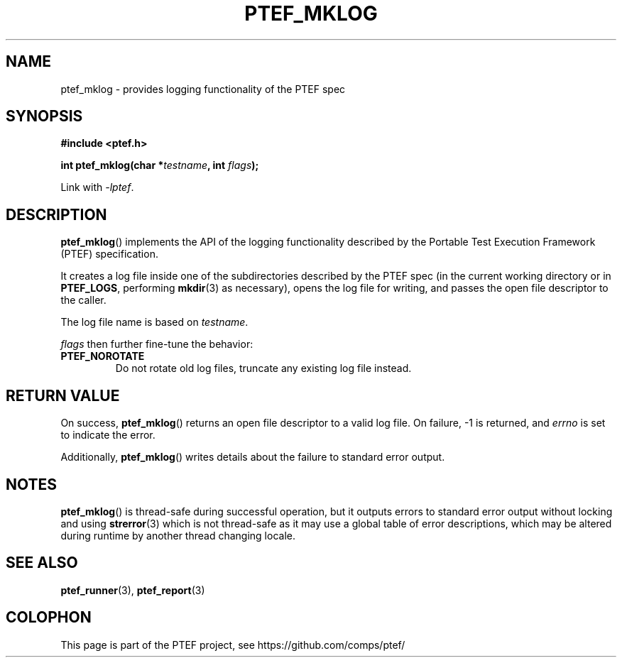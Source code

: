 .\" syntax documented on (search on page):
.\" https://www.gnu.org/software/groff/manual/groff.html
.TH PTEF_MKLOG 3

.SH NAME
ptef_mklog \- provides logging functionality of the PTEF spec

.SH SYNOPSIS
.nf
.B  #include <ptef.h>
.PP
.BI "int ptef_mklog(char *" testname ", int " flags );
.fi
.PP
Link with \fI\-lptef\fP.

.SH DESCRIPTION
.BR ptef_mklog ()
implements the API of the logging functionality described by the
Portable Test Execution Framework (PTEF) specification.
.PP
It creates a log file inside one of the subdirectories described by
the PTEF spec (in the current working directory or in
.BR PTEF_LOGS ,
performing
.BR mkdir (3)
as necessary), opens the log file for writing, and passes the open file
descriptor to the caller.
.PP
The log file name is based on
.IR testname .
.PP
.I flags
then further fine-tune the behavior:
.TP
.BR PTEF_NOROTATE
Do not rotate old log files, truncate any existing log file instead.

.SH RETURN VALUE
On success,
.BR ptef_mklog ()
returns an open file descriptor to a valid log file. On failure, \-1 is
returned, and
.I errno
is set to indicate the error.
.PP
Additionally,
.BR ptef_mklog ()
writes details about the failure to standard error output.

.SH NOTES
.BR ptef_mklog ()
is thread-safe during successful operation, but it outputs errors to standard
error output without locking and using
.BR strerror (3)
which is not thread-safe as it may use a global table of error descriptions,
which may be altered during runtime by another thread changing locale.

.SH SEE ALSO
.ad l
.nh
.BR ptef_runner (3),
.BR ptef_report (3)

.SH COLOPHON
This page is part of the PTEF project, see
\%https://github.com/comps/ptef/
